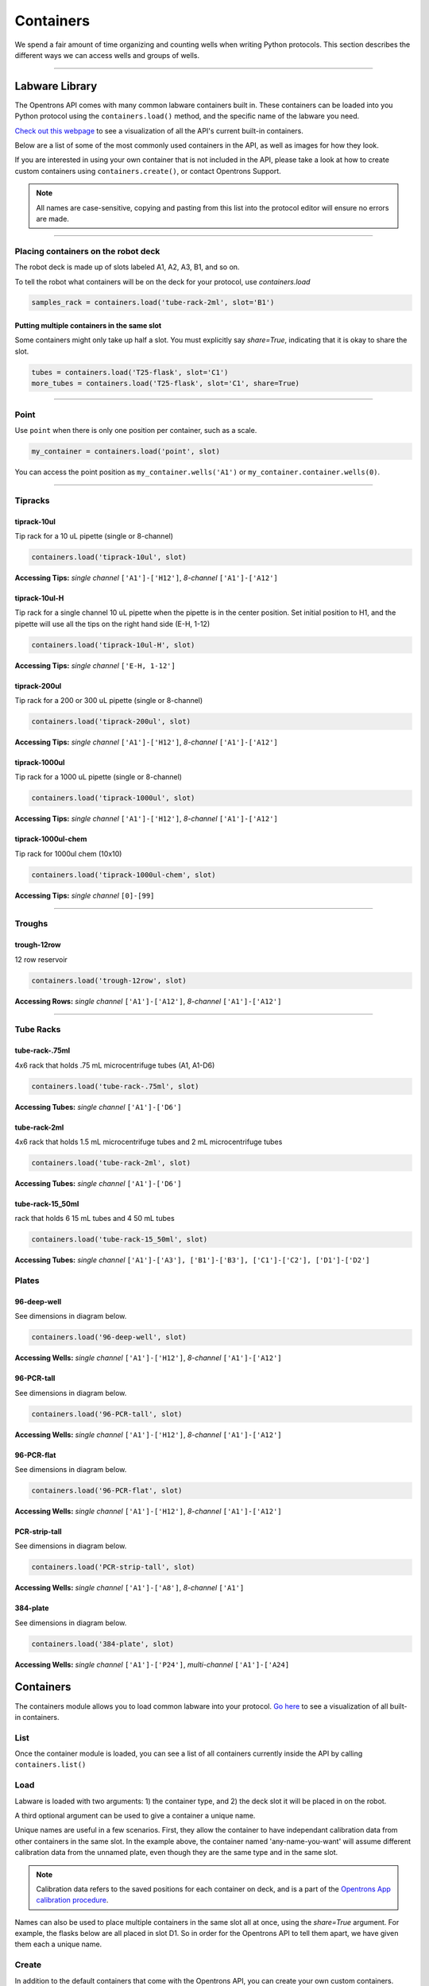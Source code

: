 .. _containers:

.. testsetup:: *

    from opentrons import containers, robot
    robot.reset()

######################
Containers
######################

We spend a fair amount of time organizing and counting wells when writing Python protocols. This section describes the different ways we can access wells and groups of wells.

************************************

******************
Labware Library
******************

The Opentrons API comes with many common labware containers built in. These containers can be loaded into you Python protocol using the ``containers.load()`` method, and the specific name of the labware you need.

`Check out this webpage`__ to see a visualization of all the API's current built-in containers.

__ https://andysigler.github.io/ot-api-containerviz/

Below are a list of some of the most commonly used containers in the API, as well as images for how they look.

If you are interested in using your own container that is not included in the API, please take a look at how to create custom containers using ``containers.create()``, or contact Opentrons Support.

.. note::

    All names are case-sensitive, copying and pasting from this list into the protocol editor will ensure no errors are made.

**********************

Placing containers on the robot deck
=====

The robot deck is made up of slots labeled A1, A2, A3, B1, and so on.

.. image:: img/DeckMapEmpty.png

To tell the robot what containers will be on the deck for your protocol, use `containers.load`

.. code-block:: python

  samples_rack = containers.load('tube-rack-2ml', slot='B1')

Putting multiple containers in the same slot
-----

Some containers might only take up half a slot. You must explicitly say `share=True`, indicating that it is okay to share the slot.

.. code-block:: python

  tubes = containers.load('T25-flask', slot='C1')
  more_tubes = containers.load('T25-flask', slot='C1', share=True)

**********************

Point
=====

Use ``point`` when there is only one position per container, such as a scale.

.. code-block:: python

    my_container = containers.load('point', slot)

You can access the point position as ``my_container.wells('A1')`` or ``my_container.container.wells(0)``.

**********************

Tipracks
==========

tiprack-10ul
-------------

Tip rack for a 10 uL pipette (single or 8-channel)

.. code-block:: python

    containers.load('tiprack-10ul', slot)

**Accessing Tips:** *single channel* ``['A1']-['H12']``, *8-channel* ``['A1']-['A12']``

.. image:: img/labware_lib/Tiprack-10ul.png

tiprack-10ul-H
--------------

Tip rack for a single channel 10 uL pipette when the pipette is in the center position.  Set initial position to H1, and the pipette will use all the tips on the right hand side (E-H, 1-12)

.. code-block:: python

    containers.load('tiprack-10ul-H', slot)

**Accessing Tips:** *single channel* ``['E-H, 1-12']``

.. image:: img/labware_lib/Tiprack-10ul-H.png

tiprack-200ul
-------------

Tip rack for a 200 or 300 uL pipette (single or 8-channel)

.. code-block:: python

    containers.load('tiprack-200ul', slot)

**Accessing Tips:** *single channel* ``['A1']-['H12']``, *8-channel* ``['A1']-['A12']``

.. image:: img/labware_lib/Tiprack-200ul.png

tiprack-1000ul
--------------

Tip rack for a 1000 uL pipette (single or 8-channel)

.. code-block:: python

    containers.load('tiprack-1000ul', slot)

**Accessing Tips:** *single channel* ``['A1']-['H12']``, *8-channel* ``['A1']-['A12']``

.. image:: img/labware_lib/Tiprack-1000.png

tiprack-1000ul-chem
-------------------

Tip rack for 1000ul chem (10x10)

.. code-block:: python

    containers.load('tiprack-1000ul-chem', slot)

**Accessing Tips:** *single channel* ``[0]-[99]``

.. image:: img/labware_lib/Tiprack-1000ul-chem.png

**********************

Troughs
========

trough-12row
-------------

12 row reservoir

.. code-block:: python

    containers.load('trough-12row', slot)

**Accessing Rows:** *single channel* ``['A1']-['A12']``, *8-channel* ``['A1']-['A12']``

.. image:: img/labware_lib/Trough-12row.png

**********************

Tube Racks
==========

tube-rack-.75ml
-------------

4x6 rack that holds .75 mL microcentrifuge tubes (A1, A1-D6)

.. code-block:: python

    containers.load('tube-rack-.75ml', slot)

**Accessing Tubes:** *single channel* ``['A1']-['D6']``

.. image:: img/labware_lib/Tuberack-075ml.png

tube-rack-2ml
-------------

4x6 rack that holds 1.5 mL microcentrifuge tubes and 2 mL microcentrifuge tubes

.. code-block:: python

    containers.load('tube-rack-2ml', slot)

**Accessing Tubes:** *single channel* ``['A1']-['D6']``

.. image:: img/labware_lib/Tuberack-2ml.png

tube-rack-15_50ml
------------------

rack that holds 6 15 mL tubes and 4 50 mL tubes

.. code-block:: python

    containers.load('tube-rack-15_50ml', slot)

**Accessing Tubes:** *single channel* ``['A1']-['A3'], ['B1']-['B3'], ['C1']-['C2'], ['D1']-['D2']``

.. image:: img/labware_lib/Tuberack-15-50ml.png


Plates
=======

96-deep-well
-------------

See dimensions in diagram below.

.. code-block:: python

    containers.load('96-deep-well', slot)

**Accessing Wells:** *single channel* ``['A1']-['H12']``, *8-channel* ``['A1']-['A12']``

.. image:: img/labware_lib/96-Deep-Well.png

96-PCR-tall
-------------

See dimensions in diagram below.

.. code-block:: python

    containers.load('96-PCR-tall', slot)

**Accessing Wells:** *single channel* ``['A1']-['H12']``, *8-channel* ``['A1']-['A12']``

.. image:: img/labware_lib/96-PCR-Tall.png

96-PCR-flat
-------------

See dimensions in diagram below.

.. code-block:: python

    containers.load('96-PCR-flat', slot)

**Accessing Wells:** *single channel* ``['A1']-['H12']``, *8-channel* ``['A1']-['A12']``

.. image:: img/labware_lib/96-PCR-Flatt.png

PCR-strip-tall
----------------

See dimensions in diagram below.

.. code-block:: python

    containers.load('PCR-strip-tall', slot)

**Accessing Wells:** *single channel* ``['A1']-['A8']``, *8-channel* ``['A1']``

.. image:: img/labware_lib/96-PCR-Strip.png

384-plate
----------

See dimensions in diagram below.

.. code-block:: python

    containers.load('384-plate', slot)

**Accessing Wells:** *single channel* ``['A1']-['P24']``, *multi-channel* ``['A1']-['A24]``

.. image:: img/labware_lib/384-plate.png


**************
Containers
**************

The containers module allows you to load common labware into your protocol. `Go here`__ to see a visualization of all built-in containers.

__ https://andysigler.github.io/ot-api-containerviz/

.. testcode:: containers

    '''
    Examples in this section require the following
    '''
    from opentrons import containers

List
====

Once the container module is loaded, you can see a list of all containers currently inside the API by calling ``containers.list()``

.. testcode:: containers

    containers.list()

Load
====

Labware is loaded with two arguments: 1) the container type, and 2) the deck slot it will be placed in on the robot.

.. testcode:: containers

    p = containers.load('96-flat', 'B1')

A third optional argument can be used to give a container a unique name.

.. testcode:: containers_2

    p = containers.load('96-flat', 'B1', 'any-name-you-want')

Unique names are useful in a few scenarios. First, they allow the container to have independant calibration data from other containers in the same slot. In the example above, the container named 'any-name-you-want' will assume different calibration data from the unnamed plate, even though they are the same type and in the same slot.

.. note::

    Calibration data refers to the saved positions for each container on deck, and is a part of the `Opentrons App calibration procedure`__.

__ https://opentrons.com/getting-started/calibrate-deck

Names can also be used to place multiple containers in the same slot all at once, using the `share=True` argument. For example, the flasks below are all placed in slot D1. So in order for the Opentrons API to tell them apart, we have given them each a unique name.

.. testcode:: containers

    fa = containers.load('T25-flask', 'D1', 'flask_a')
    fb = containers.load('T25-flask', 'D1', 'flask_b', share=True)
    fc = containers.load('T25-flask', 'D1', 'flask_c', share=True)

Create
======

In addition to the default containers that come with the Opentrons API, you can create your own custom containers.

Through the API's call containers.create(), you can create simple grid containers, which consist of circular wells arranged in columns and rows.

.. testcode:: containers_custom

    custom_plate = containers.create(
        '3x6_plate',                    # name of you container
        grid=(3, 6),                    # specify amount of (columns, rows)
        spacing=(12, 12),               # distances (mm) between each (column, row)
        diameter=5,                     # diameter (mm) of each well on the plate
        depth=10,                       # depth (mm) of each well on the plate
        volume=200,                     # optional: volume capacity of each well (uL)
        save=False)

When you create your custom container it will return the custom plate. If you would like to save this container to the robot's containers library you can pass save=True and it will be saved for later use under the name you've given it. This means you can use containers.load() to use the custom container you've created in this and any future protocol.

.. testcode:: containers_custom

    for well in custom_plate.wells():
        print(well)

will print out...

.. testoutput:: containers_custom
    :options: -ELLIPSIS, +NORMALIZE_WHITESPACE

    <Well A1>
    <Well B1>
    <Well C1>
    <Well A2>
    <Well B2>
    <Well C2>
    <Well A3>
    <Well B3>
    <Well C3>
    <Well A4>
    <Well B4>
    <Well C4>
    <Well A5>
    <Well B5>
    <Well C5>
    <Well A6>
    <Well B6>
    <Well C6>

.. testsetup:: pipettes

    from opentrons import instruments, robot
    robot.reset()

**********************

.. testsetup:: individualwells

    from opentrons import containers, robot

    robot.reset()
    plate = containers.load('96-flat', 'A1')

******************
Accessing Wells
******************


Individual Wells
================

When writing a protocol using the API, you will be spending most of your time selecting which wells to transfer liquids to and from.

The OT-One deck and containers are all set up with the same coordinate system - numbered rows and lettered columns.

.. image:: img/well_iteration/Well_Iteration.png

.. testcode:: individualwells

    '''
    Examples in this section expect the following
    '''
    from opentrons import containers

    plate = containers.load('96-flat', 'A1')

Wells by Name
-------------

Once a container is loaded into your protocol, you can easily access the many wells within it using ``wells()`` method. ``wells()`` takes the name of the well as an argument, and will return the well at that location.

.. testcode:: individualwells

    plate.wells('A1')
    plate.wells('H12')

Wells by Index
--------------

Wells can be referenced by their "string" name, as demonstrated above. However, they can also be referenced with zero-indexing, with the first well in a container being at position 0.

.. testcode:: individualwells

    plate.wells(0)   # well A1
    plate.wells(95)  # well H12
    plate.wells(-1)  # well H12 (Python let's you do this)

Columns and Rows
----------------

A container's wells are organized within a series of columns and rows, which are also labelled on standard labware. In the API, columns are given letter names (``'A'`` through ``'H'`` for example) and go left to right, while rows are given numbered names (``'1'`` through ``'8'`` for example) and go from front to back.
You can access a specific row or column by using the ``rows()`` and ``cols()`` methods on a container. These will return all wells within that row or column.

.. testcode:: individualwells

    column = plate.cols('A')
    row = plate.rows('1')

    print('Column "A" has', len(column), 'wells')
    print('Row "1" has', len(row), 'wells')

will print out...

.. testoutput:: individualwells
    :options: -ELLIPSIS, +NORMALIZE_WHITESPACE

    Column "A" has 12 wells
    Row "1" has 8 wells

The ``rows()`` or ``cols()`` methods can be used in combination with the ``wells()`` method to access wells within that row or column. In the example below, both lines refer to well ``'A1'``.

.. testcode:: individualwells

    plate.cols('A').wells('1')
    plate.rows('1').wells('A')

**********************

.. testsetup:: multiwells

    from opentrons import containers, robot

    robot.reset()
    plate = containers.load('96-flat', 'A1')


Multiple Wells
==============

If we had to reference each well one at a time, our protocols could get very very long.

When describing a liquid transfer, we can point to groups of wells for the liquid's source and/or destination. Or, we can get a group of wells that we want to loop through.

.. testcode:: multiwells

    '''
    Examples in this section expect the following
    '''
    from opentrons import containers

    plate = containers.load('96-flat', 'B1')

Wells
-----

The ``wells()`` method can return a single well, or it can return a list of wells when multiple arguments are passed.

Here is an example or accessing a list of wells, each specified by name:

.. testcode:: multiwells

    w = plate.wells('A1', 'B2', 'C3', 'H12')

    print(w)

will print out...

.. testoutput:: multiwells
    :options: -ELLIPSIS, +NORMALIZE_WHITESPACE

    <WellSeries: <Well A1><Well B2><Well C3><Well H12>>

Multiple wells can be treated just like a normal Python list, and can be iterated through:

.. testcode:: multiwells

    for w in plate.wells('A1', 'B2', 'C3', 'H12'):
        print(w)

will print out...

.. testoutput:: multiwells
    :options: -ELLIPSIS, +NORMALIZE_WHITESPACE

    <Well A1>
    <Well B2>
    <Well C3>
    <Well H12>

Wells To
--------

Instead of having to list the name of every well, we can also create a range of wells with a start and end point. The first argument is the starting well, and the ``to=`` argument is the last well.

.. testcode:: multiwells

    for w in plate.wells('A1', to='H1'):
        print(w)

will print out...

.. testoutput:: multiwells
    :options: -ELLIPSIS, +NORMALIZE_WHITESPACE

    <Well A1>
    <Well B1>
    <Well C1>
    <Well D1>
    <Well E1>
    <Well F1>
    <Well G1>
    <Well H1>

Not only can we get every well between the start and end positions, but we can also set the ``step=`` size. The example below will access every 2nd well between ``'A1'`` and ``'H'``:

.. testcode:: multiwells

    for w in plate.wells('A1', to='H1', step=2):
        print(w)

will print out...

.. testoutput:: multiwells
    :options: -ELLIPSIS, +NORMALIZE_WHITESPACE

    <Well A1>
    <Well C1>
    <Well E1>
    <Well G1>

These lists of wells can also move in the reverse direction along your container. For example, setting the ``to=`` argument to a well that comes before the starting position is allowed:

.. testcode:: multiwells

    for w in plate.wells('H1', to='A1', step=2):
        print(w)

will print out...

.. testoutput:: multiwells
    :options: -ELLIPSIS, +NORMALIZE_WHITESPACE

    <Well H1>
    <Well F1>
    <Well D1>
    <Well B1>

Wells Length
------------

Another way you can create a list of wells is by specifying the length= of the well list you need, in addition to the starting point. The example below will return eight wells, starting at well ``'A1'``:

.. testcode:: multiwells

    for w in plate.wells('A1', length=8):
        print(w)

will print out...

.. testoutput:: multiwells
    :options: -ELLIPSIS, +NORMALIZE_WHITESPACE

    <Well A1>
    <Well B1>
    <Well C1>
    <Well D1>
    <Well E1>
    <Well F1>
    <Well G1>
    <Well H1>

And just like before, we can also set the ``step=`` argument. Except this time the example will be accessing every 3rd well, until a total of eight wells have been found:

.. testcode:: multiwells

    for w in plate.wells('A1', length=8, step=3):
        print(w)

will print out...

.. testoutput:: multiwells
    :options: -ELLIPSIS, +NORMALIZE_WHITESPACE

    <Well A1>
    <Well D1>
    <Well G1>
    <Well B2>
    <Well E2>
    <Well H2>
    <Well C3>
    <Well F3>

You can set the step= value to a negative number to move in the reverse direction along the container:

.. testcode:: multiwells

    for w in plate.wells('H11', length=8, step=-1):
        print(w)

will print out...

.. testoutput:: multiwells
    :options: -ELLIPSIS, +NORMALIZE_WHITESPACE

    <Well H11>
    <Well G11>
    <Well F11>
    <Well E11>
    <Well D11>
    <Well C11>
    <Well B11>
    <Well A11>

Columns and Rows
----------------

Columns and Rows
The same arguments described above can be used with ``rows()`` and ``cols()`` to create lists of rows or columns.

Here is an example of iterating through rows:

.. testcode:: multiwells

    for r in plate.rows('2', length=3, step=-2):
        print(r)

will print out...

.. testoutput:: multiwells
    :options: -ELLIPSIS, +NORMALIZE_WHITESPACE

    <WellSeries: <Well A2><Well B2><Well C2><Well D2><Well E2><Well F2><Well G2><Well H2>>
    <WellSeries: <Well A12><Well B12><Well C12><Well D12><Well E12><Well F12><Well G12><Well H12>>
    <WellSeries: <Well A10><Well B10><Well C10><Well D10><Well E10><Well F10><Well G10><Well H10>>

And here is an example of iterating through columns:

.. testcode:: multiwells

    for c in plate.cols('B', to='F', step=2):
        print(c)

will print out...

.. testoutput:: multiwells
    :options: -ELLIPSIS, +NORMALIZE_WHITESPACE

    <WellSeries: <Well B1><Well B2><Well B3><Well B4><Well B5><Well B6><Well B7><Well B8><Well B9><Well B10><Well B11><Well B12>>
    <WellSeries: <Well D1><Well D2><Well D3><Well D4><Well D5><Well D6><Well D7><Well D8><Well D9><Well D10><Well D11><Well D12>>
    <WellSeries: <Well F1><Well F2><Well F3><Well F4><Well F5><Well F6><Well F7><Well F8><Well F9><Well F10><Well F11><Well F12>>


Slices
------

Containers can also be treating similarly to Python lists, and can therefore handle slices.

.. testcode:: multiwells

    for w in plate[0:8:2]:
        print(w)

will print out...

.. testoutput:: multiwells
    :options: -ELLIPSIS, +NORMALIZE_WHITESPACE

    <Well A1>
    <Well C1>
    <Well E1>
    <Well G1>

The API's containers are also prepared to take string values for the slice's ``start`` and ``stop`` positions.

.. testcode:: multiwells

    for w in plate['A1':'A2':2]:
        print(w)

will print out...

.. testoutput:: multiwells
    :options: -ELLIPSIS, +NORMALIZE_WHITESPACE

    <Well A1>
    <Well C1>
    <Well E1>
    <Well G1>

.. testcode:: multiwells

    for w in plate.cols['B']['1'::2]:
        print(w)

will print out...

.. testoutput:: multiwells
    :options: -ELLIPSIS, +NORMALIZE_WHITESPACE

    <Well B1>
    <Well B3>
    <Well B5>
    <Well B7>
    <Well B9>
    <Well B11>

